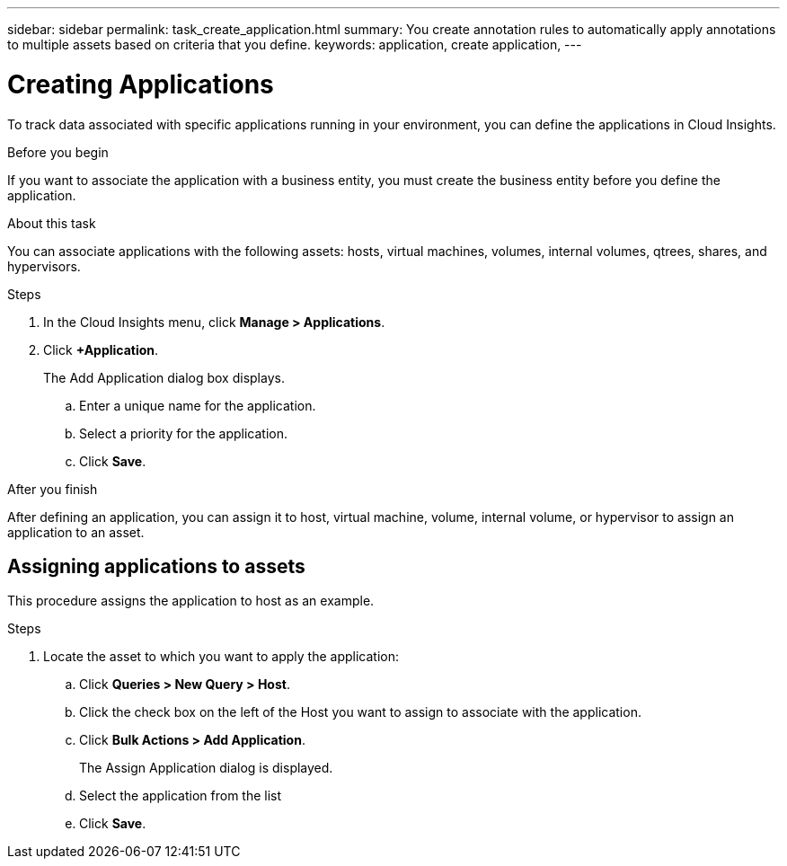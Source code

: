 ---
sidebar: sidebar
permalink: task_create_application.html
summary: You create annotation rules to automatically apply annotations to multiple assets based on criteria that you define.
keywords: application, create application,
---

= Creating Applications

[.lead]
To track data associated with specific applications running in your environment, you can define the applications in Cloud Insights.

.Before you begin
If you want to associate the application with a business entity, you must create the business entity before you define the application.

.About this task
You can associate applications with the following assets: hosts, virtual machines, volumes, internal volumes, qtrees, shares, and hypervisors.

.Steps
. In the Cloud Insights menu, click *Manage > Applications*.
. Click *+Application*.
+
The Add Application dialog box displays.

.. Enter a unique name for the application.
.. Select a priority for the application.
.. Click *Save*.

.After you finish
After defining an application, you can assign it to  host, virtual machine, volume, internal volume, or hypervisor to assign an application to an asset.

== Assigning applications to assets

This procedure assigns the application to host as an example.

.Steps
. Locate the asset to which you want to apply the application:
.. Click *Queries > New Query > Host*.
.. Click the check box on the left of the Host you want to assign to associate with the application.
.. Click *Bulk Actions > Add Application*.
+
The Assign Application dialog is displayed.
.. Select the application from the list
.. Click *Save*.
